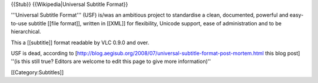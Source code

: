 {{Stub}} {{Wikipedia|Universal Subtitle Format}}

'''Universal Subtitle Format''' (USF) is/was an ambitious project to
standardise a clean, documented, powerful and easy-to-use subtitle
[[file format]], written in [[XML]] for flexibility, Unicode support,
ease of administration and to be hierarchical.

This a [[subtitle]] format readable by VLC 0.9.0 and over.

USF is dead, according to
[http://blog.aegisub.org/2008/07/universal-subtitle-format-post-mortem.html
this blog post] ''(is this still true? Editors are welcome to edit this
page to give more information)''

[[Category:Subtitles]]
